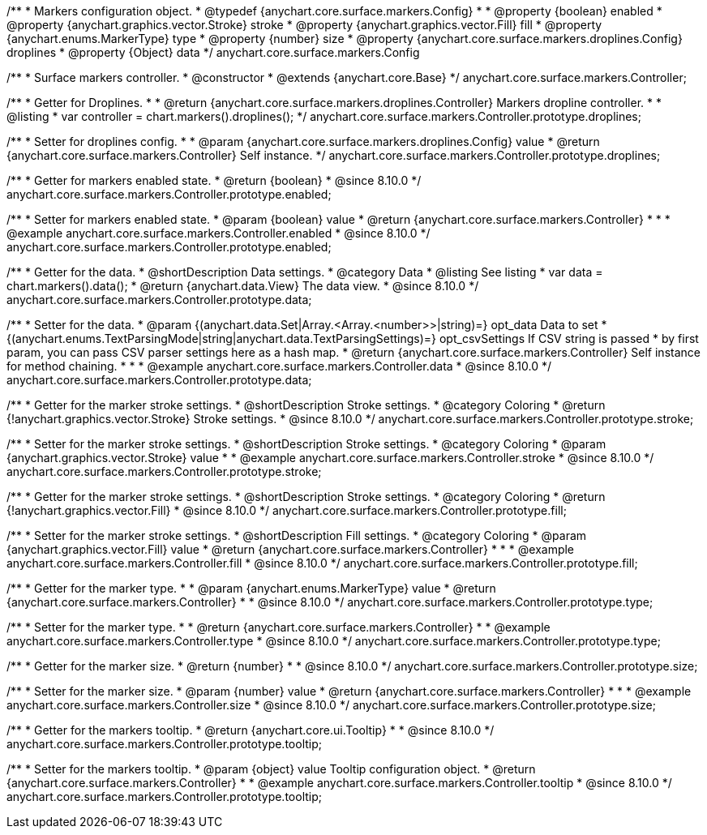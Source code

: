 /**
 * Markers configuration object.
 * @typedef {anychart.core.surface.markers.Config}
 *
 * @property {boolean} enabled
 * @property {anychart.graphics.vector.Stroke} stroke
 * @property {anychart.graphics.vector.Fill} fill
 * @property {anychart.enums.MarkerType} type
 * @property {number} size
 * @property {anychart.core.surface.markers.droplines.Config} droplines
 * @property {Object} data
 */
anychart.core.surface.markers.Config

/**
 * Surface markers controller.
 * @constructor
 * @extends {anychart.core.Base}
 */
anychart.core.surface.markers.Controller;

//----------------------------------------------------------------------------------------------------------------------
//
//  anychart.core.surface.markers.Controller.prototype.droplines
//
//----------------------------------------------------------------------------------------------------------------------

/**
 * Getter for Droplines.
 *
 * @return {anychart.core.surface.markers.droplines.Controller} Markers dropline controller.
 *
 * @listing
 * var controller = chart.markers().droplines();
 */
anychart.core.surface.markers.Controller.prototype.droplines;

/**
 * Setter for droplines config.
 *
 * @param {anychart.core.surface.markers.droplines.Config} value
 * @return {anychart.core.surface.markers.Controller} Self instance.
 */
anychart.core.surface.markers.Controller.prototype.droplines;


//----------------------------------------------------------------------------------------------------------------------
//
//  anychart.core.surface.markers.Controller.prototype.enabled
//
//----------------------------------------------------------------------------------------------------------------------

/**
 * Getter for markers enabled state.
 * @return {boolean}
 * @since 8.10.0
 */
anychart.core.surface.markers.Controller.prototype.enabled;

/**
 * Setter for markers enabled state.
 * @param {boolean} value
 * @return {anychart.core.surface.markers.Controller}
 *
 *
 * @example anychart.core.surface.markers.Controller.enabled
 * @since 8.10.0
 */
anychart.core.surface.markers.Controller.prototype.enabled;


//----------------------------------------------------------------------------------------------------------------------
//
//  anychart.core.surface.markers.Controller.prototype.data
//
//----------------------------------------------------------------------------------------------------------------------

/**
 * Getter for the data.
 * @shortDescription Data settings.
 * @category Data
 * @listing See listing
 * var data = chart.markers().data();
 * @return {anychart.data.View} The data view.
 * @since 8.10.0
 */
anychart.core.surface.markers.Controller.prototype.data;

/**
 * Setter for the data.
 * @param {(anychart.data.Set|Array.<Array.<number>>|string)=} opt_data Data to set
 * {(anychart.enums.TextParsingMode|string|anychart.data.TextParsingSettings)=} opt_csvSettings If CSV string is passed
 * by first param, you can pass CSV parser settings here as a hash map.
 * @return {anychart.core.surface.markers.Controller} Self instance for method chaining.
 *
 *
 * @example anychart.core.surface.markers.Controller.data
 * @since 8.10.0
 */
anychart.core.surface.markers.Controller.prototype.data;

//----------------------------------------------------------------------------------------------------------------------
//
//  anychart.core.surface.markers.Controller.prototype.stroke
//
//----------------------------------------------------------------------------------------------------------------------

/**
 * Getter for the marker stroke settings.
 * @shortDescription Stroke settings.
 * @category Coloring
 * @return {!anychart.graphics.vector.Stroke} Stroke settings.
 * @since 8.10.0
 */
anychart.core.surface.markers.Controller.prototype.stroke;

/**
 * Setter for the marker stroke settings.
 * @shortDescription Stroke settings.
 * @category Coloring
 * @param {anychart.graphics.vector.Stroke} value
 *
 * @example anychart.core.surface.markers.Controller.stroke
 * @since 8.10.0
 */
anychart.core.surface.markers.Controller.prototype.stroke;

//----------------------------------------------------------------------------------------------------------------------
//
//  anychart.core.surface.markers.Controller.prototype.fill
//
//----------------------------------------------------------------------------------------------------------------------

/**
 * Getter for the marker stroke settings.
 * @shortDescription Stroke settings.
 * @category Coloring
 * @return {!anychart.graphics.vector.Fill}
 * @since 8.10.0
 */
anychart.core.surface.markers.Controller.prototype.fill;

/**
 * Setter for the marker stroke settings.
 * @shortDescription Fill settings.
 * @category Coloring
 * @param {anychart.graphics.vector.Fill} value
 * @return {anychart.core.surface.markers.Controller}
 *
 *
 * @example anychart.core.surface.markers.Controller.fill
 * @since 8.10.0
 */
anychart.core.surface.markers.Controller.prototype.fill;

//----------------------------------------------------------------------------------------------------------------------
//
//  anychart.core.surface.markers.Controller.prototype.type
//
//----------------------------------------------------------------------------------------------------------------------

/**
 * Getter for the marker type.
 *
 * @param {anychart.enums.MarkerType} value
 * @return {anychart.core.surface.markers.Controller}
 *
 * @since 8.10.0
 */
anychart.core.surface.markers.Controller.prototype.type;

/**
 * Setter for the marker type.
 *
 * @return {anychart.core.surface.markers.Controller}
 *
 * @example anychart.core.surface.markers.Controller.type
 * @since 8.10.0
 */
anychart.core.surface.markers.Controller.prototype.type;


//----------------------------------------------------------------------------------------------------------------------
//
//  anychart.core.surface.markers.Controller.prototype.size
//
//----------------------------------------------------------------------------------------------------------------------

/**
 * Getter for the marker size.
 * @return {number}
 *
 * @since 8.10.0
 */
anychart.core.surface.markers.Controller.prototype.size;

/**
 * Setter for the marker size.
 * @param {number} value
 * @return {anychart.core.surface.markers.Controller}
 *
 *
 * @example anychart.core.surface.markers.Controller.size
 * @since 8.10.0
 */
anychart.core.surface.markers.Controller.prototype.size;


//----------------------------------------------------------------------------------------------------------------------
//
//  anychart.core.surface.markers.Controller.prototype.tooltip
//
//----------------------------------------------------------------------------------------------------------------------

/**
 * Getter for the markers tooltip.
 * @return {anychart.core.ui.Tooltip}
 *
 * @since 8.10.0
 */
anychart.core.surface.markers.Controller.prototype.tooltip;

/**
 * Setter for the markers tooltip.
 * @param {object} value Tooltip configuration object.
 * @return {anychart.core.surface.markers.Controller}
 *
 * @example anychart.core.surface.markers.Controller.tooltip
 * @since 8.10.0
 */
anychart.core.surface.markers.Controller.prototype.tooltip;